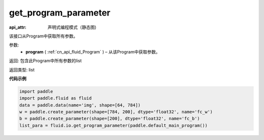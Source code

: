 .. _cn_api_fluid_io_get_program_parameter:

get_program_parameter
-------------------------------

.. py:function:: paddle.fluid.io.get_program_parameter(program)

:api_attr: 声明式编程模式（静态图)



该接口从Program中获取所有参数。

参数:
 - **program**  ( :ref:`cn_api_fluid_Program` ) – 从该Program中获取参数。

返回: 包含此Program中所有参数的list

返回类型: list

**代码示例**

.. code-block:: python

    import paddle
    import paddle.fluid as fluid
    data = paddle.data(name='img', shape=[64, 784])
    w = paddle.create_parameter(shape=[784, 200], dtype='float32', name='fc_w')
    b = paddle.create_parameter(shape=[200], dtype='float32', name='fc_b')
    list_para = fluid.io.get_program_parameter(paddle.default_main_program())

